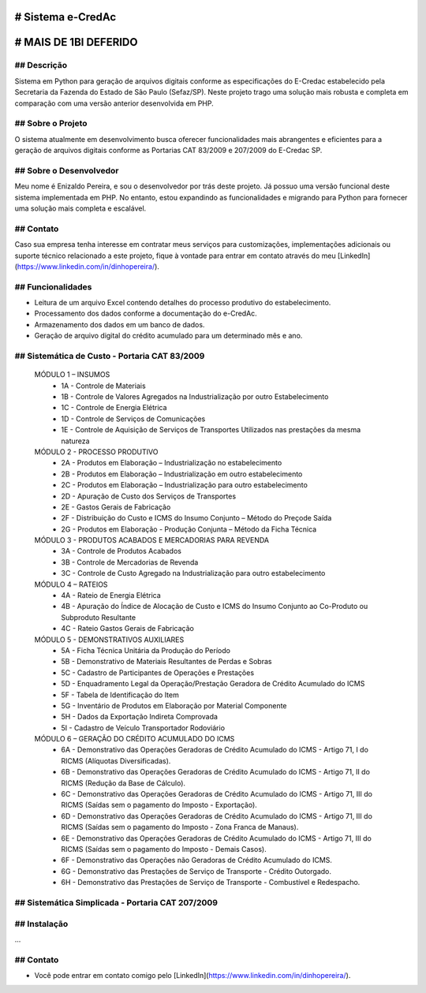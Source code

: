 # Sistema e-CredAc
==================

# MAIS DE 1BI DEFERIDO
=======================

## Descrição
------------
Sistema em Python para geração de arquivos digitais conforme as especificações do E-Credac estabelecido pela Secretaria da Fazenda do Estado de São Paulo (Sefaz/SP). 
Neste projeto trago uma solução mais robusta e completa em comparação com uma versão anterior desenvolvida em PHP.

## Sobre o Projeto
------------------
O sistema atualmente em desenvolvimento busca oferecer funcionalidades mais abrangentes e eficientes para a geração de arquivos digitais conforme as Portarias CAT 83/2009 e 207/2009 do E-Credac SP.

## Sobre o Desenvolvedor
------------------------
Meu nome é Enizaldo Pereira, e sou o desenvolvedor por trás deste projeto. Já possuo uma versão funcional deste sistema implementada em PHP. No entanto, estou expandindo as funcionalidades e migrando para Python para fornecer uma solução mais completa e escalável.

## Contato
----------
Caso sua empresa tenha interesse em contratar meus serviços para customizações, implementações adicionais ou suporte técnico relacionado a este projeto, fique à vontade para entrar em contato através do meu [LinkedIn](https://www.linkedin.com/in/dinhopereira/).


## Funcionalidades
------------------
- Leitura de um arquivo Excel contendo detalhes do processo produtivo do estabelecimento.
- Processamento dos dados conforme a documentação do e-CredAc.
- Armazenamento dos dados em um banco de dados.
- Geração de arquivo digital do crédito acumulado para um determinado mês e ano.

## Sistemática de Custo - Portaria CAT 83/2009
----------------------------------------------

    MÓDULO 1 – INSUMOS
        - 1A - Controle de Materiais
        - 1B - Controle de Valores Agregados na Industrialização por outro Estabelecimento
        - 1C - Controle de Energia Elétrica
        - 1D - Controle de Serviços de Comunicações
        - 1E - Controle de Aquisição de Serviços de Transportes Utilizados nas prestações da mesma natureza 

    MÓDULO 2 - PROCESSO PRODUTIVO
        - 2A - Produtos em Elaboração – Industrialização no estabelecimento
        - 2B - Produtos em Elaboração – Industrialização em outro estabelecimento
        - 2C - Produtos em Elaboração – Industrialização para outro estabelecimento 
        - 2D - Apuração de Custo dos Serviços de Transportes
        - 2E - Gastos Gerais de Fabricação
        - 2F - Distribuição do Custo e ICMS do Insumo Conjunto – Método do Preçode Saída 
        - 2G - Produtos em Elaboração - Produção Conjunta – Método da Ficha Técnica

    MÓDULO 3 - PRODUTOS ACABADOS E MERCADORIAS PARA REVENDA
        - 3A - Controle de Produtos Acabados 
        - 3B - Controle de Mercadorias de Revenda 
        - 3C - Controle de Custo Agregado na Industrialização para outro estabelecimento 

    MÓDULO 4 – RATEIOS
        - 4A - Rateio de Energia Elétrica
        - 4B - Apuração do Índice de Alocação de Custo e ICMS do Insumo Conjunto ao Co-Produto ou Subproduto Resultante
        - 4C - Rateio Gastos Gerais de Fabricação

    MÓDULO 5 - DEMONSTRATIVOS AUXILIARES
        - 5A - Ficha Técnica Unitária da Produção do Período
        - 5B - Demonstrativo de Materiais Resultantes de Perdas e Sobras
        - 5C - Cadastro de Participantes de Operações e Prestações
        - 5D - Enquadramento Legal da Operação/Prestação Geradora de Crédito Acumulado do ICMS
        - 5F - Tabela de Identificação do Item
        - 5G - Inventário de Produtos em Elaboração por Material Componente
        - 5H - Dados da Exportação Indireta Comprovada
        - 5I - Cadastro de Veículo Transportador Rodoviário

    MÓDULO 6 – GERAÇÃO DO CRÉDITO ACUMULADO DO ICMS
        - 6A - Demonstrativo das Operações Geradoras de Crédito Acumulado do ICMS - Artigo 71, I do RICMS (Alíquotas Diversificadas).
        - 6B - Demonstrativo das Operações Geradoras de Crédito Acumulado do ICMS - Artigo 71, II do RICMS (Redução da Base de Cálculo).
        - 6C - Demonstrativo das Operações Geradoras de Crédito Acumulado do ICMS - Artigo 71, III do RICMS (Saídas sem o pagamento do Imposto - Exportação).
        - 6D - Demonstrativo das Operações Geradoras de Crédito Acumulado do ICMS - Artigo 71, III do RICMS (Saídas sem o pagamento do Imposto - Zona Franca de Manaus).
        - 6E - Demonstrativo das Operações Geradoras de Crédito Acumulado do ICMS - Artigo 71, III do RICMS (Saídas sem o pagamento do Imposto - Demais Casos).
        - 6F - Demonstrativo das Operações não Geradoras de Crédito Acumulado do ICMS.
        - 6G - Demonstrativo das Prestações de Serviço de Transporte - Crédito Outorgado.
        - 6H - Demonstrativo das Prestações de Serviço de Transporte - Combustível e Redespacho.


## Sistemática Simplicada - Portaria CAT 207/2009
-------------------------------------------------

## Instalação
-------------
...


## Contato
-------------
- Você pode entrar em contato comigo pelo [LinkedIn](https://www.linkedin.com/in/dinhopereira/).
